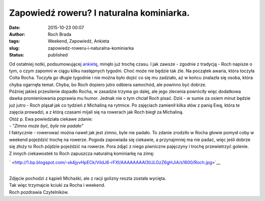 Zapowiedź roweru? I naturalna kominiarka.
#########################################
:date: 2015-10-23 00:07
:author: Roch Brada
:tags: Weekend, Zapowiedź, Ankieta
:slug: zapowiedz-roweru-i-naturalna-kominiarka
:status: published

| Od ostatniej notki, podsumowującej `ankietę <http://gusioo.blogspot.com/search/label/Ankieta>`__, minęło już trochę czasu. I jak zawsze - zgodnie z tradycją - Roch napisze o tym, o czym zapomni w ciągu kilku następnych tygodni. Choć może nie będzie tak źle. Na początek awaria, która toczyła Colta Rocha. Toczyła go długie tygodnie i nie można było dojść co się mu zadziało, aż w końcu znalazła się osoba, która chyba ogarnęła temat. Chyba, bo Roch dopiero jutro odbiera samochód, ale powinno być dobrze.
| Później jakieś przesilenie dopadło Rocha, w zasadzie trzyma go dalej, ale jego zlecenia powróciły więc dodatkowa dawka promieniowania poprawia mu humor. Jednak nie o tym chciał Roch pisać. Dziś - w sumie za osiem minut będzie już jutro - Roch pląsał jak co tydzień z Michaliną na rytmice. Po zajęciach zamienił kilka słów z panią Ewą, która te zajęcia prowadzi, a z którą czasami mijali się na rowerach jak Roch biegł za Michaliną.
| Otóż p. Ewa powiedziała ciekawe zdanie:
| - *"Zimno może być, byle nie padało"*
| I faktycznie - rowerować można nawet jak jest zimno, byle nie padało. To zdanie zrodziło w Rocha głowie pomysł coby w weekend pojeździć trochę na rowerze. Pogoda zapowiada się ciekawie, a przynajmniej ma nie padać, więc jeśli dobrze się złoży to Roch pójdzie pojeździć na rowerze. Pora zdjąć z niego piwniczne pajęczyny i trochę przewietrzyć golenie.
| Z innych ciekawostek to Roch zapuszcza naturalną kominiarkę na zimę:

.. raw:: html

   <div class="separator" style="clear: both; text-align: center;">

` <http://1.bp.blogspot.com/-xk4jyvHpECk/VildJ6-rFXI/AAAAAAAAl3I/JLGzZ6gHJiA/s1600/Roch.jpg>`__

.. raw:: html

   </div>

| 
| Zdjęcie pochodzi z kąpieli Michaśki, ale z racji golizny reszta została wycięta.
| Tak więc trzymajcie kciuki za Rocha i weekend.
| Roch pozdrawia Czytelników.

.. raw:: html

   </p>
